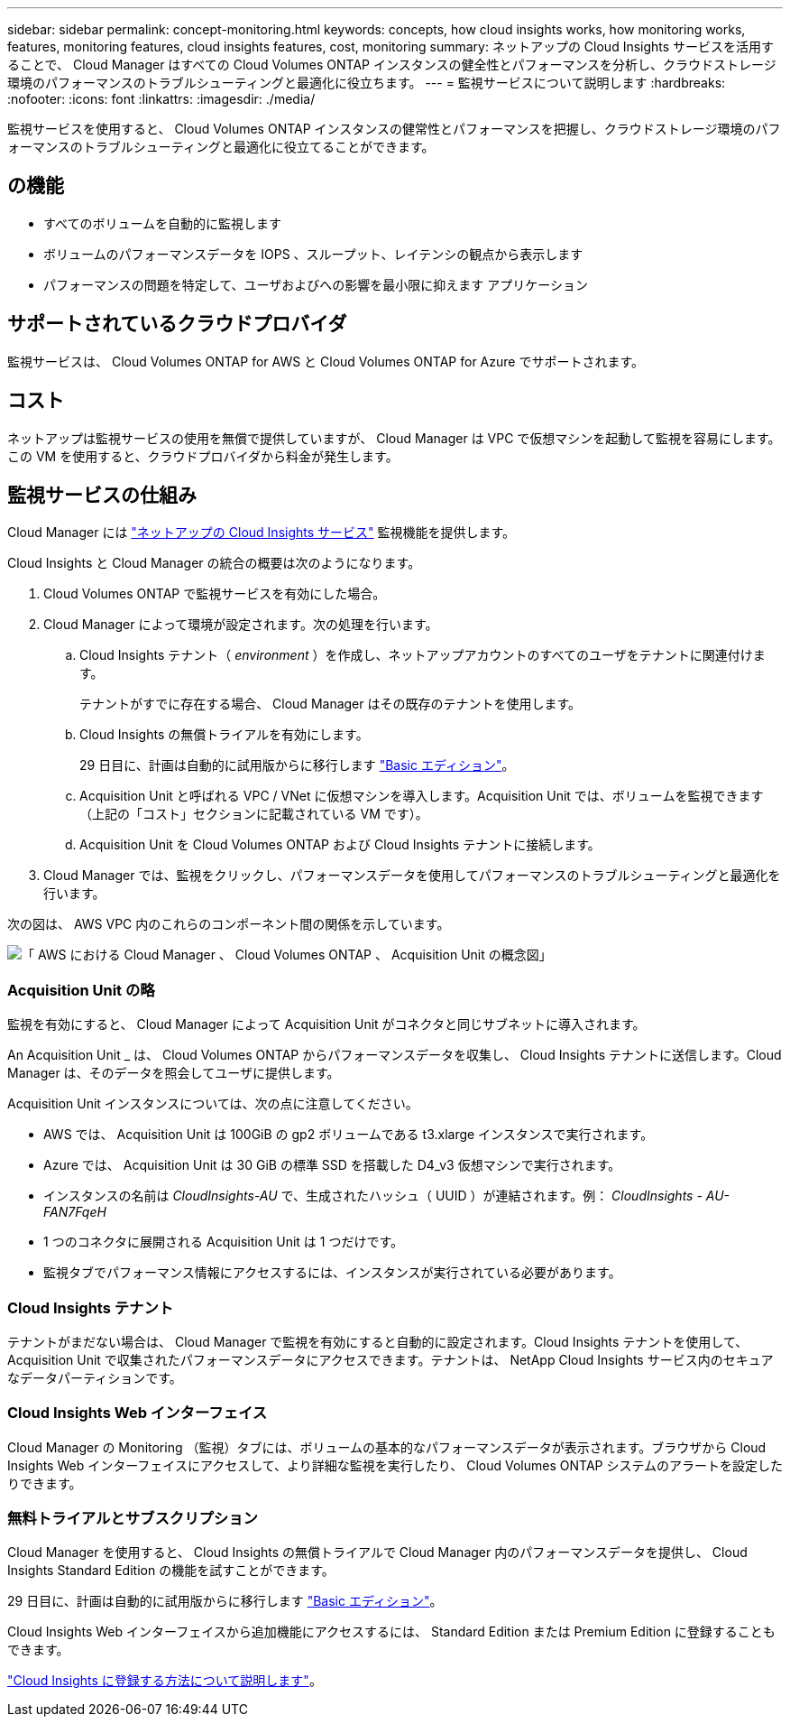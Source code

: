 ---
sidebar: sidebar 
permalink: concept-monitoring.html 
keywords: concepts, how cloud insights works, how monitoring works, features, monitoring features, cloud insights features, cost, monitoring 
summary: ネットアップの Cloud Insights サービスを活用することで、 Cloud Manager はすべての Cloud Volumes ONTAP インスタンスの健全性とパフォーマンスを分析し、クラウドストレージ環境のパフォーマンスのトラブルシューティングと最適化に役立ちます。 
---
= 監視サービスについて説明します
:hardbreaks:
:nofooter: 
:icons: font
:linkattrs: 
:imagesdir: ./media/


[role="lead"]
監視サービスを使用すると、 Cloud Volumes ONTAP インスタンスの健常性とパフォーマンスを把握し、クラウドストレージ環境のパフォーマンスのトラブルシューティングと最適化に役立てることができます。



== の機能

* すべてのボリュームを自動的に監視します
* ボリュームのパフォーマンスデータを IOPS 、スループット、レイテンシの観点から表示します
* パフォーマンスの問題を特定して、ユーザおよびへの影響を最小限に抑えます アプリケーション




== サポートされているクラウドプロバイダ

監視サービスは、 Cloud Volumes ONTAP for AWS と Cloud Volumes ONTAP for Azure でサポートされます。



== コスト

ネットアップは監視サービスの使用を無償で提供していますが、 Cloud Manager は VPC で仮想マシンを起動して監視を容易にします。この VM を使用すると、クラウドプロバイダから料金が発生します。



== 監視サービスの仕組み

Cloud Manager には https://cloud.netapp.com/cloud-insights["ネットアップの Cloud Insights サービス"] 監視機能を提供します。

Cloud Insights と Cloud Manager の統合の概要は次のようになります。

. Cloud Volumes ONTAP で監視サービスを有効にした場合。
. Cloud Manager によって環境が設定されます。次の処理を行います。
+
.. Cloud Insights テナント（ _environment_ ）を作成し、ネットアップアカウントのすべてのユーザをテナントに関連付けます。
+
テナントがすでに存在する場合、 Cloud Manager はその既存のテナントを使用します。

.. Cloud Insights の無償トライアルを有効にします。
+
29 日目に、計画は自動的に試用版からに移行します https://docs.netapp.com/us-en/cloudinsights/concept_subscribing_to_cloud_insights.html#editions["Basic エディション"^]。

.. Acquisition Unit と呼ばれる VPC / VNet に仮想マシンを導入します。Acquisition Unit では、ボリュームを監視できます（上記の「コスト」セクションに記載されている VM です）。
.. Acquisition Unit を Cloud Volumes ONTAP および Cloud Insights テナントに接続します。


. Cloud Manager では、監視をクリックし、パフォーマンスデータを使用してパフォーマンスのトラブルシューティングと最適化を行います。


次の図は、 AWS VPC 内のこれらのコンポーネント間の関係を示しています。

image:diagram_cloud_insights.png["「 AWS における Cloud Manager 、 Cloud Volumes ONTAP 、 Acquisition Unit の概念図」"]



=== Acquisition Unit の略

監視を有効にすると、 Cloud Manager によって Acquisition Unit がコネクタと同じサブネットに導入されます。

An Acquisition Unit _ は、 Cloud Volumes ONTAP からパフォーマンスデータを収集し、 Cloud Insights テナントに送信します。Cloud Manager は、そのデータを照会してユーザに提供します。

Acquisition Unit インスタンスについては、次の点に注意してください。

* AWS では、 Acquisition Unit は 100GiB の gp2 ボリュームである t3.xlarge インスタンスで実行されます。
* Azure では、 Acquisition Unit は 30 GiB の標準 SSD を搭載した D4_v3 仮想マシンで実行されます。
* インスタンスの名前は _CloudInsights-AU_ で、生成されたハッシュ（ UUID ）が連結されます。例： _CloudInsights - AU-FAN7FqeH_
* 1 つのコネクタに展開される Acquisition Unit は 1 つだけです。
* 監視タブでパフォーマンス情報にアクセスするには、インスタンスが実行されている必要があります。




=== Cloud Insights テナント

テナントがまだない場合は、 Cloud Manager で監視を有効にすると自動的に設定されます。Cloud Insights テナントを使用して、 Acquisition Unit で収集されたパフォーマンスデータにアクセスできます。テナントは、 NetApp Cloud Insights サービス内のセキュアなデータパーティションです。



=== Cloud Insights Web インターフェイス

Cloud Manager の Monitoring （監視）タブには、ボリュームの基本的なパフォーマンスデータが表示されます。ブラウザから Cloud Insights Web インターフェイスにアクセスして、より詳細な監視を実行したり、 Cloud Volumes ONTAP システムのアラートを設定したりできます。



=== 無料トライアルとサブスクリプション

Cloud Manager を使用すると、 Cloud Insights の無償トライアルで Cloud Manager 内のパフォーマンスデータを提供し、 Cloud Insights Standard Edition の機能を試すことができます。

29 日目に、計画は自動的に試用版からに移行します https://docs.netapp.com/us-en/cloudinsights/concept_subscribing_to_cloud_insights.html#editions["Basic エディション"^]。

Cloud Insights Web インターフェイスから追加機能にアクセスするには、 Standard Edition または Premium Edition に登録することもできます。

https://docs.netapp.com/us-en/cloudinsights/concept_subscribing_to_cloud_insights.html["Cloud Insights に登録する方法について説明します"^]。
